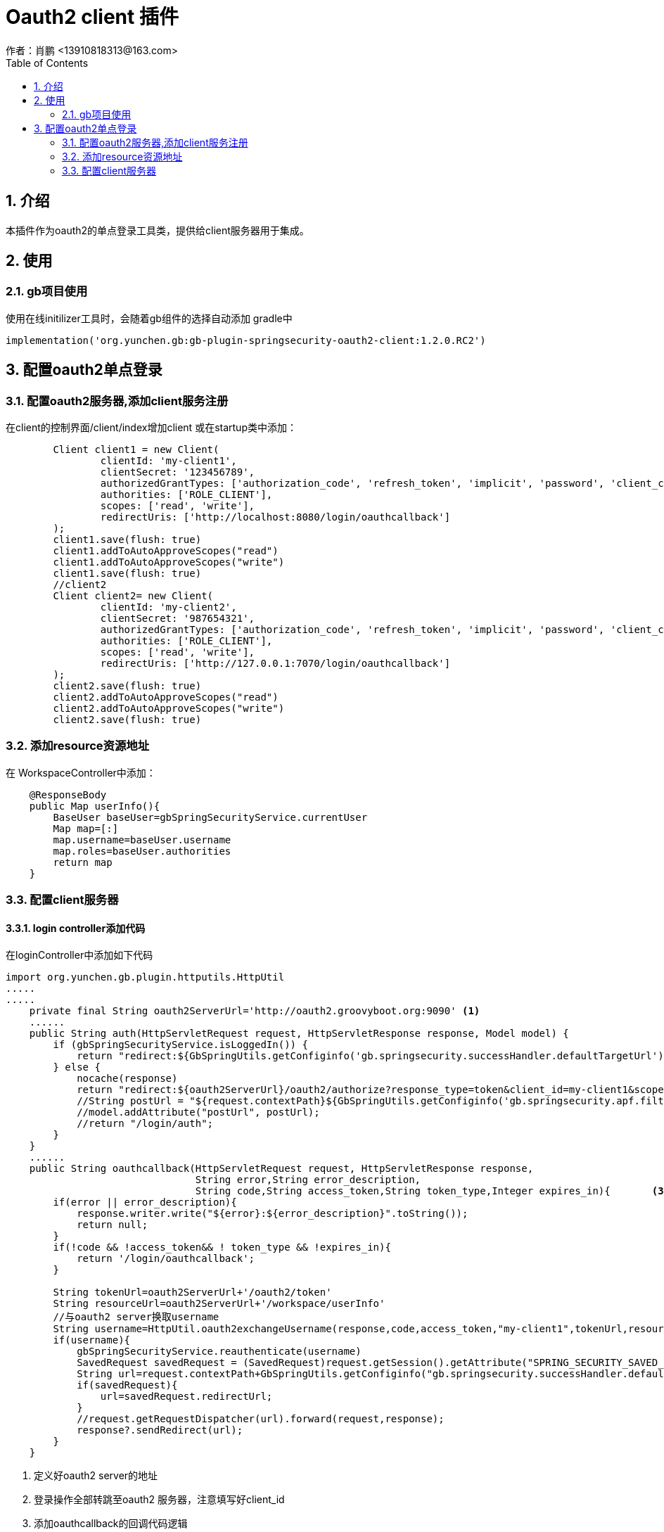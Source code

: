 = Oauth2 client 插件
作者：肖鹏 <13910818313@163.com>
:imagesdir: ../images
:source-highlighter: coderay
:last-update-label!:
:toc2:
:sectnums:

[[介绍]]
== 介绍

本插件作为oauth2的单点登录工具类，提供给client服务器用于集成。

[[使用]]
== 使用
=== gb项目使用
使用在线initilizer工具时，会随着gb组件的选择自动添加
gradle中
[source,groovy]
----
implementation('org.yunchen.gb:gb-plugin-springsecurity-oauth2-client:1.2.0.RC2')
----

== 配置oauth2单点登录

=== 配置oauth2服务器,添加client服务注册

在client的控制界面/client/index增加client 或在startup类中添加：

[source,groovy]
----
        Client client1 = new Client(
                clientId: 'my-client1',
                clientSecret: '123456789',
                authorizedGrantTypes: ['authorization_code', 'refresh_token', 'implicit', 'password', 'client_credentials'],
                authorities: ['ROLE_CLIENT'],
                scopes: ['read', 'write'],
                redirectUris: ['http://localhost:8080/login/oauthcallback']
        );
        client1.save(flush: true)
        client1.addToAutoApproveScopes("read")
        client1.addToAutoApproveScopes("write")
        client1.save(flush: true)
        //client2
        Client client2= new Client(
                clientId: 'my-client2',
                clientSecret: '987654321',
                authorizedGrantTypes: ['authorization_code', 'refresh_token', 'implicit', 'password', 'client_credentials'],
                authorities: ['ROLE_CLIENT'],
                scopes: ['read', 'write'],
                redirectUris: ['http://127.0.0.1:7070/login/oauthcallback']
        );
        client2.save(flush: true)
        client2.addToAutoApproveScopes("read")
        client2.addToAutoApproveScopes("write")
        client2.save(flush: true)
----

=== 添加resource资源地址

在 WorkspaceController中添加：

[source,groovy]
----
    @ResponseBody
    public Map userInfo(){
        BaseUser baseUser=gbSpringSecurityService.currentUser
        Map map=[:]
        map.username=baseUser.username
        map.roles=baseUser.authorities
        return map
    }
----

=== 配置client服务器

==== login controller添加代码

在loginController中添加如下代码

[source,groovy]
----
import org.yunchen.gb.plugin.httputils.HttpUtil
.....
.....
    private final String oauth2ServerUrl='http://oauth2.groovyboot.org:9090' <1>
    ......
    public String auth(HttpServletRequest request, HttpServletResponse response, Model model) {
        if (gbSpringSecurityService.isLoggedIn()) {
            return "redirect:${GbSpringUtils.getConfiginfo('gb.springsecurity.successHandler.defaultTargetUrl')}";
        } else {
            nocache(response)
            return "redirect:${oauth2ServerUrl}/oauth2/authorize?response_type=token&client_id=my-client1&scope=read".toString()   <2>
            //String postUrl = "${request.contextPath}${GbSpringUtils.getConfiginfo('gb.springsecurity.apf.filterProcessesUrl')}"
            //model.addAttribute("postUrl", postUrl);
            //return "/login/auth";
        }
    }
    ......
    public String oauthcallback(HttpServletRequest request, HttpServletResponse response,
                                String error,String error_description,
                                String code,String access_token,String token_type,Integer expires_in){       <3>
        if(error || error_description){
            response.writer.write("${error}:${error_description}".toString());
            return null;
        }
        if(!code && !access_token&& ! token_type && !expires_in){
            return '/login/oauthcallback';
        }

        String tokenUrl=oauth2ServerUrl+'/oauth2/token'
        String resourceUrl=oauth2ServerUrl+'/workspace/userInfo'
        //与oauth2 server换取username
        String username=HttpUtil.oauth2exchangeUsername(response,code,access_token,"my-client1",tokenUrl,resourceUrl)      <4>
        if(username){
            gbSpringSecurityService.reauthenticate(username)
            SavedRequest savedRequest = (SavedRequest)request.getSession().getAttribute("SPRING_SECURITY_SAVED_REQUEST");
            String url=request.contextPath+GbSpringUtils.getConfiginfo("gb.springsecurity.successHandler.defaultTargetUrl")
            if(savedRequest){
                url=savedRequest.redirectUrl;
            }
            //request.getRequestDispatcher(url).forward(request,response);
            response?.sendRedirect(url);
        }
    }

----

<1> 定义好oauth2 server的地址
<2> 登录操作全部转跳至oauth2 服务器，注意填写好client_id
<3> 添加oauthcallback的回调代码逻辑
<4> 调用httpUtil的方法，注意填写好client_id

==== 增加oauthcallback页面

在login目录添加oauthcallback页面，内容如下：
[source,html]
----
<html>
<head>
</head>
<body>
<script>
    var str=location.hash;
    str=str.substring(1);
    var args=str.split('&');
    var form = document.createElement("form");
    form.action="oauthcallback";
    form.target = "_self";
    form.method = "post";
    form.style.display = "none";
    for (var i=0;i<args.length;i++) {
        var one=args[i].split('=');
        var opt = document.createElement("input");
        opt.name = one[0];
        opt.value = one[1];
        form.appendChild(opt);
    }
    document.body.appendChild(form);
    form.submit();
</script>
</body>
</html>
----

